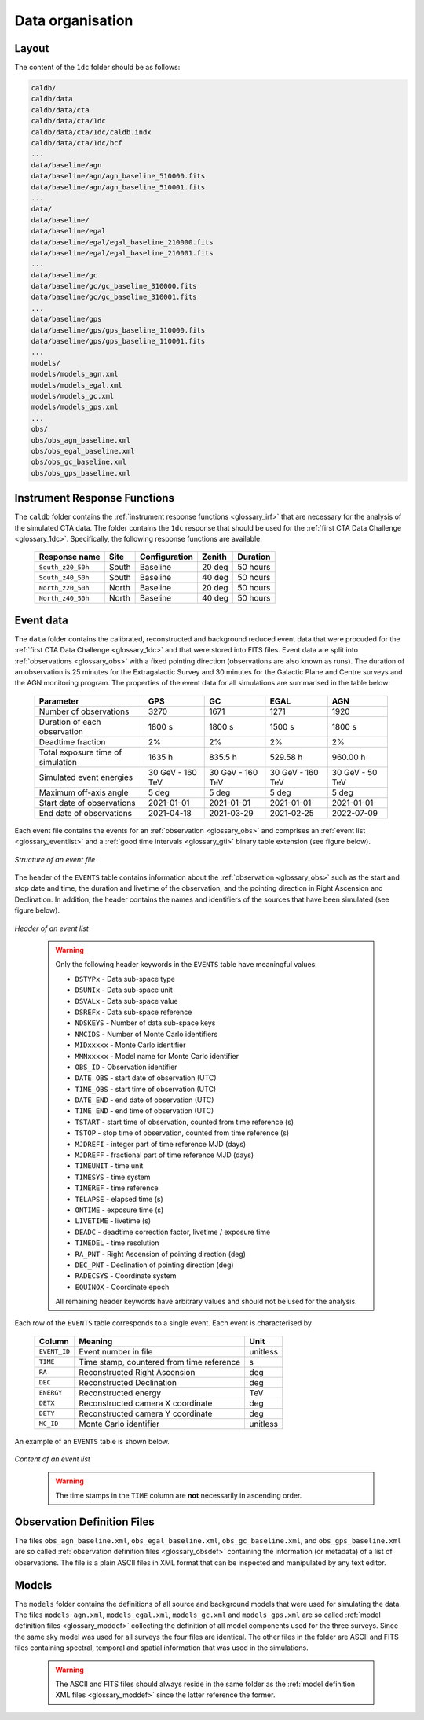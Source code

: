 .. _1dc_data_organisation:

Data organisation
-----------------

Layout
^^^^^^

The content of the ``1dc`` folder should be as follows:

.. code-block:: bash

   caldb/
   caldb/data
   caldb/data/cta
   caldb/data/cta/1dc
   caldb/data/cta/1dc/caldb.indx
   caldb/data/cta/1dc/bcf
   ...
   data/baseline/agn
   data/baseline/agn/agn_baseline_510000.fits
   data/baseline/agn/agn_baseline_510001.fits
   ...
   data/
   data/baseline/
   data/baseline/egal
   data/baseline/egal/egal_baseline_210000.fits
   data/baseline/egal/egal_baseline_210001.fits
   ...
   data/baseline/gc
   data/baseline/gc/gc_baseline_310000.fits
   data/baseline/gc/gc_baseline_310001.fits
   ...
   data/baseline/gps
   data/baseline/gps/gps_baseline_110000.fits
   data/baseline/gps/gps_baseline_110001.fits
   ...
   models/
   models/models_agn.xml
   models/models_egal.xml
   models/models_gc.xml
   models/models_gps.xml
   ...
   obs/
   obs/obs_agn_baseline.xml
   obs/obs_egal_baseline.xml
   obs/obs_gc_baseline.xml
   obs/obs_gps_baseline.xml


Instrument Response Functions
^^^^^^^^^^^^^^^^^^^^^^^^^^^^^

The ``caldb`` folder contains the
:ref:`instrument response functions <glossary_irf>`
that are necessary for the analysis of the simulated CTA data.
The folder contains the ``1dc`` response that should be used for the
:ref:`first CTA Data Challenge <glossary_1dc>`.
Specifically, the following response functions are available:

 +-----------------------+-------+---------------+--------+----------+
 | Response name         | Site  | Configuration | Zenith | Duration |
 +=======================+=======+===============+========+==========+
 | ``South_z20_50h``     | South | Baseline      | 20 deg | 50 hours |
 +-----------------------+-------+---------------+--------+----------+
 | ``South_z40_50h``     | South | Baseline      | 40 deg | 50 hours |
 +-----------------------+-------+---------------+--------+----------+
 | ``North_z20_50h``     | North | Baseline      | 20 deg | 50 hours |
 +-----------------------+-------+---------------+--------+----------+
 | ``North_z40_50h``     | North | Baseline      | 40 deg | 50 hours |
 +-----------------------+-------+---------------+--------+----------+


Event data
^^^^^^^^^^

The ``data`` folder contains the calibrated, reconstructed and background
reduced event data that were procuded for the
:ref:`first CTA Data Challenge <glossary_1dc>`
and that were stored into FITS files.
Event data are split into :ref:`observations <glossary_obs>` with a fixed
pointing direction (observations are also known as runs).
The duration of an observation is 25 minutes for the Extragalactic Survey
and 30 minutes for the Galactic Plane and Centre surveys and the AGN monitoring
program.
The properties of the event data for all simulations are summarised in the
table below:

   +-----------------------------------+------------------+------------------+------------------+-----------------+
   | Parameter                         |        GPS       |         GC       |      EGAL        |       AGN       |
   +===================================+==================+==================+==================+=================+
   | Number of observations            |             3270 |             1671 |             1271 |            1920 |
   +-----------------------------------+------------------+------------------+------------------+-----------------+
   | Duration of each observation      |           1800 s |           1800 s |           1500 s |          1800 s |
   +-----------------------------------+------------------+------------------+------------------+-----------------+
   | Deadtime fraction                 |               2% |               2% |               2% |              2% |
   +-----------------------------------+------------------+------------------+------------------+-----------------+
   | Total exposure time of simulation |           1635 h |          835.5 h |         529.58 h |        960.00 h |
   +-----------------------------------+------------------+------------------+------------------+-----------------+
   | Simulated event energies          | 30 GeV - 160 TeV | 30 GeV - 160 TeV | 30 GeV - 160 TeV | 30 GeV - 50 TeV |
   +-----------------------------------+------------------+------------------+------------------+-----------------+
   | Maximum off-axis angle            |            5 deg |            5 deg |            5 deg |           5 deg |
   +-----------------------------------+------------------+------------------+------------------+-----------------+
   | Start date of observations        |       2021-01-01 |       2021-01-01 |       2021-01-01 |      2021-01-01 |
   +-----------------------------------+------------------+------------------+------------------+-----------------+
   | End date of observations          |       2021-04-18 |       2021-03-29 |       2021-02-25 |      2022-07-09 |
   +-----------------------------------+------------------+------------------+------------------+-----------------+


Each event file contains the events for an
:ref:`observation <glossary_obs>` and comprises an
:ref:`event list <glossary_eventlist>`
and a
:ref:`good time intervals <glossary_gti>`
binary table extension (see figure below).

.. figure:: event_file.png
   :width: 600px
   :align: center

   *Structure of an event file*

The header of the ``EVENTS`` table contains information about the
:ref:`observation <glossary_obs>`
such as
the start and stop date and time,
the duration and livetime of the observation, and
the pointing direction in Right Ascension and Declination.
In addition, the header contains the names and identifiers of the sources that
have been simulated (see figure below).

.. figure:: event_header.png
   :width: 500px
   :align: center

   *Header of an event list*
..

  .. warning::
     Only the following header keywords in the ``EVENTS`` table have meaningful
     values:

     * ``DSTYPx`` - Data sub-space type
     * ``DSUNIx`` - Data sub-space unit
     * ``DSVALx`` - Data sub-space value
     * ``DSREFx`` - Data sub-space reference
     * ``NDSKEYS`` - Number of data sub-space keys
     * ``NMCIDS`` - Number of Monte Carlo identifiers
     * ``MIDxxxxx`` - Monte Carlo identifier
     * ``MMNxxxxx`` - Model name for Monte Carlo identifier
     * ``OBS_ID`` - Observation identifier
     * ``DATE_OBS`` - start date of observation (UTC)
     * ``TIME_OBS`` - start time of observation (UTC)
     * ``DATE_END`` - end date of observation (UTC)
     * ``TIME_END`` - end time of observation (UTC)
     * ``TSTART`` - start time of observation, counted from time reference (s)
     * ``TSTOP`` - stop time of observation, counted from time reference (s)
     * ``MJDREFI`` - integer part of time reference MJD (days)
     * ``MJDREFF`` - fractional part of time reference MJD (days)
     * ``TIMEUNIT`` - time unit
     * ``TIMESYS`` - time system
     * ``TIMEREF`` - time reference
     * ``TELAPSE`` - elapsed time (s)
     * ``ONTIME`` - exposure time (s)
     * ``LIVETIME`` - livetime (s)
     * ``DEADC`` - deadtime correction factor, livetime / exposure time
     * ``TIMEDEL`` - time resolution
     * ``RA_PNT`` - Right Ascension of pointing direction (deg)
     * ``DEC_PNT`` - Declination of pointing direction (deg)
     * ``RADECSYS`` - Coordinate system
     * ``EQUINOX`` - Coordinate epoch

     All remaining header keywords have arbitrary values and should not be
     used for the analysis.

Each row of the ``EVENTS`` table corresponds to a single event.
Each event is characterised by

 +--------------+-------------------------------------------+----------+
 | Column       | Meaning                                   | Unit     |
 +==============+===========================================+==========+
 | ``EVENT_ID`` | Event number in file                      | unitless |
 +--------------+-------------------------------------------+----------+
 | ``TIME``     | Time stamp, countered from time reference | s        |
 +--------------+-------------------------------------------+----------+
 | ``RA``       | Reconstructed Right Ascension             | deg      |
 +--------------+-------------------------------------------+----------+
 | ``DEC``      | Reconstructed Declination                 | deg      |
 +--------------+-------------------------------------------+----------+
 | ``ENERGY``   | Reconstructed energy                      | TeV      |
 +--------------+-------------------------------------------+----------+
 | ``DETX``     | Reconstructed camera X coordinate         | deg      |
 +--------------+-------------------------------------------+----------+
 | ``DETY``     | Reconstructed camera Y coordinate         | deg      |
 +--------------+-------------------------------------------+----------+
 | ``MC_ID``    | Monte Carlo identifier                    | unitless |
 +--------------+-------------------------------------------+----------+

An example of an ``EVENTS`` table is shown below.

.. figure:: event_list.png
   :width: 600px
   :align: center

   *Content of an event list*
..

  .. warning::
     The time stamps in the ``TIME`` column are **not** necessarily in ascending
     order.


Observation Definition Files
^^^^^^^^^^^^^^^^^^^^^^^^^^^^

The files ``obs_agn_baseline.xml``, ``obs_egal_baseline.xml``,
``obs_gc_baseline.xml``, and ``obs_gps_baseline.xml`` are so called
:ref:`observation definition files <glossary_obsdef>`
containing the information (or metadata) of a list of observations.
The file is a plain ASCII files in XML format that can be inspected and
manipulated by any text editor.


Models
^^^^^^

The ``models`` folder contains the definitions of all source and background
models that were used for simulating the data.
The files ``models_agn.xml``, ``models_egal.xml``, ``models_gc.xml`` and
``models_gps.xml`` are so called
:ref:`model definition files <glossary_moddef>`
collecting the definition of all model components used for the three surveys.
Since the same sky model was used for all surveys the four files are
identical.
The other files in the folder are ASCII and FITS files containing spectral,
temporal and spatial information that was used in the simulations.

  .. warning::
     The ASCII and FITS files should always reside in the same folder as the
     :ref:`model definition XML files <glossary_moddef>`
     since the latter reference the former.



